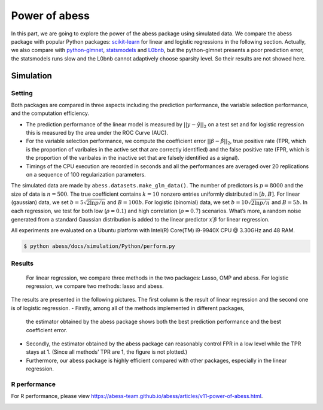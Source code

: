 
.. DO NOT EDIT.
.. THIS FILE WAS AUTOMATICALLY GENERATED BY SPHINX-GALLERY.
.. TO MAKE CHANGES, EDIT THE SOURCE PYTHON FILE:
.. "auto_gallery\plot_z3_power_of_abess.py"
.. LINE NUMBERS ARE GIVEN BELOW.

.. only:: html

    .. note::
        :class: sphx-glr-download-link-note

        Click :ref:`here <sphx_glr_download_auto_gallery_plot_z3_power_of_abess.py>`
        to download the full example code

.. rst-class:: sphx-glr-example-title

.. _sphx_glr_auto_gallery_plot_z3_power_of_abess.py:


Power of abess
==============

.. GENERATED FROM PYTHON SOURCE LINES 8-20

In this part, we are going to explore the power of the abess package
using simulated data. We compare the abess package with popular Python
packages:
`scikit-learn <https://scikit-learn.org/stable/supervised_learning.html#supervised-learning>`__
for linear and logistic regressions in the following section. Actually,
we also compare with
`python-glmnet <https://github.com/civisanalytics/python-glmnet>`__,
`statsmodels <https://github.com/statsmodels/statsmodels>`__ and
`L0bnb <https://github.com/alisaab/l0bnb>`__, but the python-glmnet
presents a poor prediction error, the statsmodels runs slow and the
L0bnb cannot adaptively choose sparsity level. So their results are not
showed here.

.. GENERATED FROM PYTHON SOURCE LINES 22-60

Simulation
----------
Setting
~~~~~~~
Both packages are compared in three aspects including the prediction
performance, the variable selection performance, and the computation
efficiency.

-  The prediction performance of the linear model is measured by
   :math:`||y−\hat{y}||_2` on a test set and for logistic regression
   this is measured by the area under the ROC Curve (AUC).
-  For the variable selection performance, we compute the coefficient
   error :math:`||\beta - \hat{\beta}||_2`, true positive rate (TPR,
   which is the proportion of varibales in the active set that are
   correctly identified) and the false positive rate (FPR, which is the
   proportion of the varibales in the inactive set that are falsely
   identified as a signal).
-  Timings of the CPU execution are recorded in seconds and all the
   performances are averaged over 20 replications on a sequence of 100
   regularization parameters.
The simulated data are made by ``abess.datasets.make_glm_data()``. The
number of predictors is :math:`p=8000` and the size of data is
:math:`n=500`. The true coefficient contains :math:`k=10` nonzero
entries uniformly distributed in :math:`[b,B]`. For linear (gaussian)
data, we set :math:`b = 5\sqrt{2\ln p / n}` and :math:`B = 100b`. For
logistic (binomial) data, we set :math:`b = 10\sqrt{2\ln p / n}` and
:math:`B = 5b`. In each regression, we test for both low
(:math:`\rho=0.1`) and high correlation (:math:`\rho=0.7`) scenarios.
What’s more, a random noise generated from a standard Gaussian
distribution is added to the linear predictor :math:`x′β` for linear
regression.

All experiments are evaluated on a Ubuntu platform with Intel(R)
Core(TM) i9-9940X CPU @ 3.30GHz and 48 RAM.

.. code:: bash

   $ python abess/docs/simulation/Python/perform.py

.. GENERATED FROM PYTHON SOURCE LINES 62-89

Results
~~~~~~~

   For linear regression, we compare three methods in the two packages:
   Lasso, OMP and abess. For logistic regression, we compare two
   methods: lasso and abess.
The results are presented in the following pictures. The first column is
the result of linear regression and the second one is of logistic
regression.
-  Firstly, among all of the methods implemented in different packages,
   the estimator obtained by the abess package shows both the best
   prediction performance and the best coefficient error.
-  Secondly, the estimator obtained by the abess package can reasonably
   control FPR in a low level while the TPR stays at 1. (Since all
   methods’ TPR are 1, the figure is not plotted.)
-  Furthermore, our abess package is highly efficient compared with
   other packages, especially in the linear regression.
|image0|
|image1|

R performance
~~~~~~~~~~~~~
For R performance, please view
https://abess-team.github.io/abess/articles/v11-power-of-abess.html.

.. |image0| image:: ../image/perform.png
.. |image1| image:: ../image/timings.png


.. rst-class:: sphx-glr-timing

   **Total running time of the script:** ( 0 minutes  0.000 seconds)


.. _sphx_glr_download_auto_gallery_plot_z3_power_of_abess.py:


.. only :: html

 .. container:: sphx-glr-footer
    :class: sphx-glr-footer-example



  .. container:: sphx-glr-download sphx-glr-download-python

     :download:`Download Python source code: plot_z3_power_of_abess.py <plot_z3_power_of_abess.py>`



  .. container:: sphx-glr-download sphx-glr-download-jupyter

     :download:`Download Jupyter notebook: plot_z3_power_of_abess.ipynb <plot_z3_power_of_abess.ipynb>`


.. only:: html

 .. rst-class:: sphx-glr-signature

    `Gallery generated by Sphinx-Gallery <https://sphinx-gallery.github.io>`_
